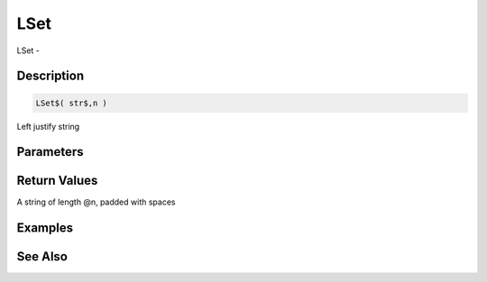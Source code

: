 .. _func_string_lset:

====
LSet
====

LSet - 

Description
===========

.. code-block:: blitzmax

    LSet$( str$,n )

Left justify string

Parameters
==========

Return Values
=============

A string of length @n, padded with spaces

Examples
========

See Also
========



